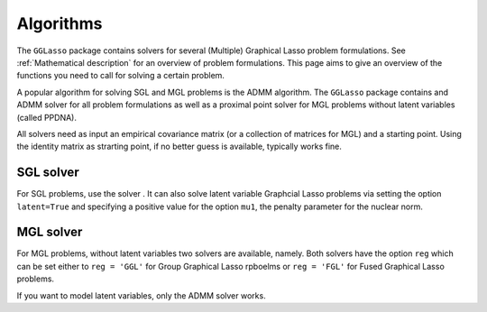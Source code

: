 Algorithms
=============================

The ``GGLasso`` package contains solvers for several (Multiple) Graphical Lasso problem formulations. See :ref:`Mathematical description` for an overview of problem formulations.
This page aims to give an overview of the functions you need to call for solving a certain problem.

A popular algorithm for solving SGL and MGL problems is the ADMM algorithm. The ``GGLasso`` package contains and ADMM solver for all problem formulations as well as a proximal point solver for MGL problems without latent variables (called PPDNA).


All solvers need as input an empirical covariance matrix (or a collection of matrices for MGL) and a starting point. Using the identity matrix as strarting point, if no better guess is available, typically works fine.

SGL solver
^^^^^^^^^^^^^^^^^^^^^^^^^^^^^^^^^^^^^

For SGL problems, use the solver . It can also solve latent variable Graphcial Lasso problems via setting the option ``latent=True`` and specifying a positive value for the option ``mu1``, the penalty parameter for the nuclear norm.


MGL solver
^^^^^^^^^^^^^^^^^^^^^^^^^^^^^^^^^^^^^

For MGL problems, without latent variables two solvers are available, namely.
Both solvers have the option ``reg`` which can be set either to ``reg = 'GGL'`` for Group Graphical Lasso rpboelms or ``reg = 'FGL'`` for Fused Graphical Lasso problems.


If you want to model latent variables, only the ADMM solver works. 



